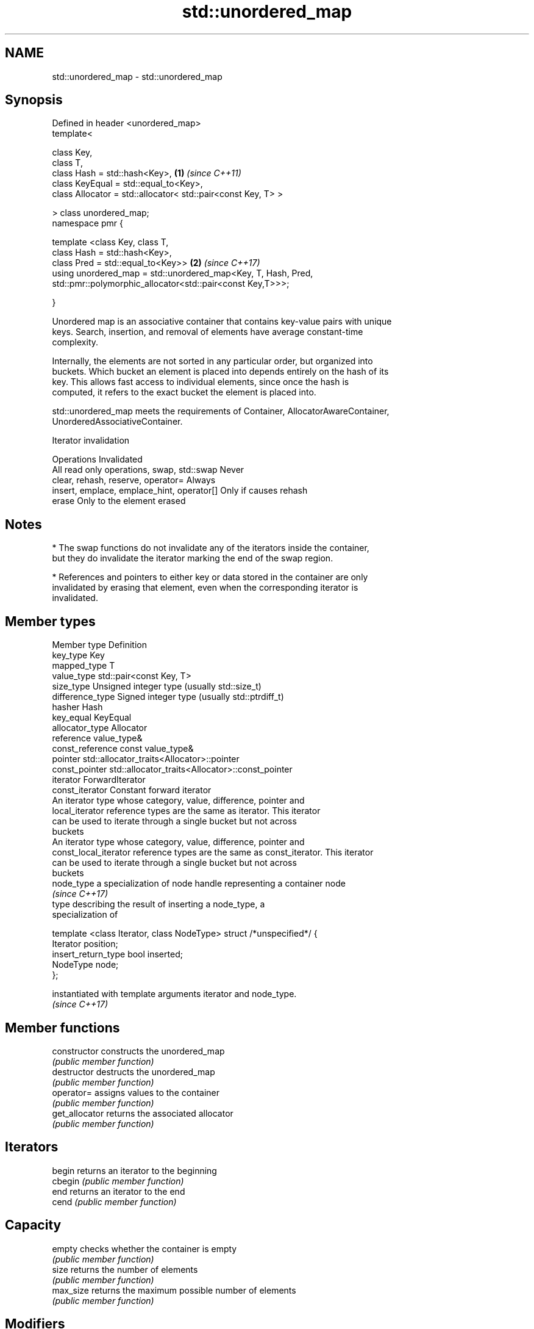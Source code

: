 .TH std::unordered_map 3 "Apr  2 2017" "2.1 | http://cppreference.com" "C++ Standard Libary"
.SH NAME
std::unordered_map \- std::unordered_map

.SH Synopsis
   Defined in header <unordered_map>
   template<

   class Key,
   class T,
   class Hash = std::hash<Key>,                                 \fB(1)\fP \fI(since C++11)\fP
   class KeyEqual = std::equal_to<Key>,
   class Allocator = std::allocator< std::pair<const Key, T> >

   > class unordered_map;
   namespace pmr {

   template <class Key, class T,
   class Hash = std::hash<Key>,
   class Pred = std::equal_to<Key>>                             \fB(2)\fP \fI(since C++17)\fP
   using unordered_map = std::unordered_map<Key, T, Hash, Pred,
   std::pmr::polymorphic_allocator<std::pair<const Key,T>>>;

   }

   Unordered map is an associative container that contains key-value pairs with unique
   keys. Search, insertion, and removal of elements have average constant-time
   complexity.

   Internally, the elements are not sorted in any particular order, but organized into
   buckets. Which bucket an element is placed into depends entirely on the hash of its
   key. This allows fast access to individual elements, since once the hash is
   computed, it refers to the exact bucket the element is placed into.

   std::unordered_map meets the requirements of Container, AllocatorAwareContainer,
   UnorderedAssociativeContainer.

  Iterator invalidation

                  Operations                        Invalidated
   All read only operations, swap, std::swap Never
   clear, rehash, reserve, operator=         Always
   insert, emplace, emplace_hint, operator[] Only if causes rehash
   erase                                     Only to the element erased

.SH Notes

     * The swap functions do not invalidate any of the iterators inside the container,
       but they do invalidate the iterator marking the end of the swap region.

     * References and pointers to either key or data stored in the container are only
       invalidated by erasing that element, even when the corresponding iterator is
       invalidated.

.SH Member types

   Member type          Definition
   key_type             Key
   mapped_type          T
   value_type           std::pair<const Key, T>
   size_type            Unsigned integer type (usually std::size_t)
   difference_type      Signed integer type (usually std::ptrdiff_t)
   hasher               Hash
   key_equal            KeyEqual
   allocator_type       Allocator
   reference            value_type&
   const_reference      const value_type&
   pointer              std::allocator_traits<Allocator>::pointer
   const_pointer        std::allocator_traits<Allocator>::const_pointer
   iterator             ForwardIterator
   const_iterator       Constant forward iterator
                        An iterator type whose category, value, difference, pointer and
   local_iterator       reference types are the same as iterator. This iterator
                        can be used to iterate through a single bucket but not across
                        buckets
                        An iterator type whose category, value, difference, pointer and
   const_local_iterator reference types are the same as const_iterator. This iterator
                        can be used to iterate through a single bucket but not across
                        buckets
   node_type            a specialization of node handle representing a container node
                        \fI(since C++17)\fP
                        type describing the result of inserting a node_type, a
                        specialization of

                        template <class Iterator, class NodeType> struct /*unspecified*/ {
                            Iterator position;
   insert_return_type       bool     inserted;
                            NodeType node;
                        };

                        instantiated with template arguments iterator and node_type.
                        \fI(since C++17)\fP

.SH Member functions

   constructor      constructs the unordered_map
                    \fI(public member function)\fP
   destructor       destructs the unordered_map
                    \fI(public member function)\fP
   operator=        assigns values to the container
                    \fI(public member function)\fP
   get_allocator    returns the associated allocator
                    \fI(public member function)\fP
.SH Iterators
   begin            returns an iterator to the beginning
   cbegin           \fI(public member function)\fP
   end              returns an iterator to the end
   cend             \fI(public member function)\fP
.SH Capacity
   empty            checks whether the container is empty
                    \fI(public member function)\fP
   size             returns the number of elements
                    \fI(public member function)\fP
   max_size         returns the maximum possible number of elements
                    \fI(public member function)\fP
.SH Modifiers
   clear            clears the contents
                    \fI(public member function)\fP
                    inserts elements
   insert           or nodes
                    \fI(since C++17)\fP
                    \fI(public member function)\fP
   insert_or_assign inserts an element or assigns to the current element if the key
   \fI(C++17)\fP          already exists
                    \fI(public member function)\fP
   emplace          constructs element in-place
                    \fI(public member function)\fP
   emplace_hint     constructs elements in-place using a hint
                    \fI(public member function)\fP
   try_emplace      inserts in-place if the key does not exist, does nothing if the key
   \fI(C++17)\fP          exists
                    \fI(public member function)\fP
   erase            erases elements
                    \fI(public member function)\fP
   swap             swaps the contents
                    \fI(public member function)\fP
   extract          extracts nodes from the container
   \fI(C++17)\fP          \fI(public member function)\fP
   merge            splices nodes from another container
   \fI(C++17)\fP          \fI(public member function)\fP
.SH Lookup
   at               access specified element with bounds checking
                    \fI(public member function)\fP
   operator[]       access specified element
                    \fI(public member function)\fP
   count            returns the number of elements matching specific key
                    \fI(public member function)\fP
   find             finds element with specific key
                    \fI(public member function)\fP
   equal_range      returns range of elements matching a specific key
                    \fI(public member function)\fP
.SH Bucket interface
   begin(int)       returns an iterator to the beginning of the specified bucket
   cbegin(int)      \fI(public member function)\fP
   end(int)         returns an iterator to the end of the specified bucket
   cend(int)        \fI(public member function)\fP
   bucket_count     returns the number of buckets
                    \fI(public member function)\fP
   max_bucket_count returns the maximum number of buckets
                    \fI(public member function)\fP
   bucket_size      returns the number of elements in specific bucket
                    \fI(public member function)\fP
   bucket           returns the bucket for specific key
                    \fI(public member function)\fP
.SH Hash policy
   load_factor      returns average number of elements per bucket
                    \fI(public member function)\fP
   max_load_factor  manages maximum average number of elements per bucket
                    \fI(public member function)\fP
                    reserves at least the specified number of buckets.
   rehash           This regenerates the hash table.
                    \fI(public member function)\fP
                    reserves space for at least the specified number of elements.
   reserve          This regenerates the hash table.
                    \fI(public member function)\fP
.SH Observers
   hash_function    returns function used to hash the keys
                    \fI(public member function)\fP
   key_eq           returns the function used to compare keys for equality
                    \fI(public member function)\fP

.SH Non-member functions

   operator==                    compares the values in the unordered_map
   operator!=                    \fI(function template)\fP
   std::swap(std::unordered_map) specializes the std::swap algorithm
   \fI(C++11)\fP                       \fI(function template)\fP

.SH Example

   
// Run this code

 #include <iostream>
 #include <string>
 #include <unordered_map>

 int main()
 {
     // Create an unordered_map of three strings (that map to strings)
     std::unordered_map<std::string, std::string> u = {
         {"RED","#FF0000"},
         {"GREEN","#00FF00"},
         {"BLUE","#0000FF"}
     };

     // Iterate and print keys and values of unordered_map
     for( const auto& n : u ) {
         std::cout << "Key:[" << n.first << "] Value:[" << n.second << "]\\n";
     }

     // Add two new entries to the unordered_map
     u["BLACK"] = "#000000";
     u["WHITE"] = "#FFFFFF";

     // Output values by key
     std::cout << "The HEX of color RED is:[" << u["RED"] << "]\\n";
     std::cout << "The HEX of color BLACK is:[" << u["BLACK"] << "]\\n";

     return 0;
 }

.SH Output:

 Key:[RED] Value:[#FF0000]
 Key:[BLUE] Value:[#0000FF]
 Key:[GREEN] Value:[#00FF00]
 The HEX of color RED is:[#FF0000]
 The HEX of color BLACK is:[#000000]
